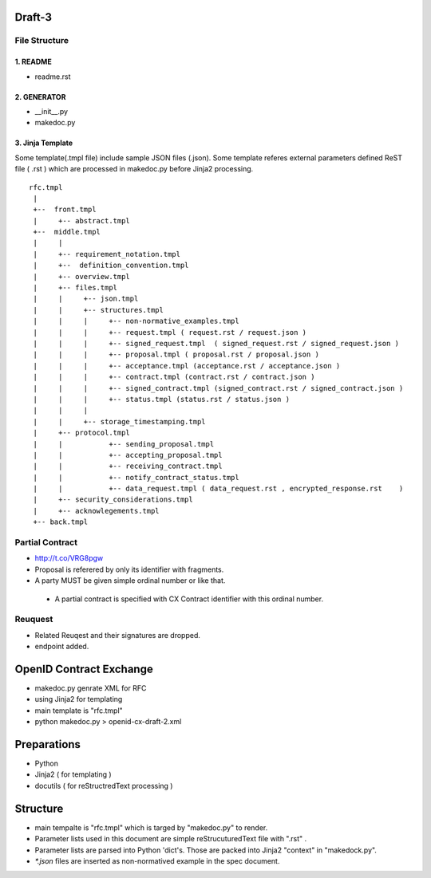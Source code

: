 Draft-3
=======

File Structure
--------------


1. README
~~~~~~~~~

- readme.rst

2. GENERATOR
~~~~~~~~~~~~

- __init__.py           
- makedoc.py  

3. Jinja Template
~~~~~~~~~~~~~~~~~~

Some template(.tmpl file) include sample JSON files (.json).
Some template referes external parameters defined ReST file ( .rst ) which are processed in makedoc.py before Jinja2 processing.

::

        rfc.tmpl  
         |
         +--  front.tmpl  
         |     +-- abstract.tmpl
         +--  middle.tmpl
         |     |
         |     +-- requirement_notation.tmpl 
         |     +--  definition_convention.tmpl
         |     +-- overview.tmpl
         |     +-- files.tmpl
         |     |     +-- json.tmpl
         |     |     +-- structures.tmpl
         |     |     |     +-- non-normative_examples.tmpl
         |     |     |     +-- request.tmpl ( request.rst / request.json )
         |     |     |     +-- signed_request.tmpl  ( signed_request.rst / signed_request.json )
         |     |     |     +-- proposal.tmpl ( proposal.rst / proposal.json )
         |     |     |     +-- acceptance.tmpl (acceptance.rst / acceptance.json )
         |     |     |     +-- contract.tmpl (contract.rst / contract.json )
         |     |     |     +-- signed_contract.tmpl (signed_contract.rst / signed_contract.json )
         |     |     |     +-- status.tmpl (status.rst / status.json )
         |     |     |
         |     |     +-- storage_timestamping.tmpl
         |     +-- protocol.tmpl
         |     |           +-- sending_proposal.tmpl
         |     |           +-- accepting_proposal.tmpl
         |     |           +-- receiving_contract.tmpl
         |     |           +-- notify_contract_status.tmpl
         |     |           +-- data_request.tmpl ( data_request.rst , encrypted_response.rst    )
         |     +-- security_considerations.tmpl
         |     +-- acknowlegements.tmpl
         +-- back.tmpl


Partial Contract
----------------

- http://t.co/VRG8pgw

- Proposal is referered by only its identifier with fragments.
- A party MUST be given simple ordinal number or like that. 

 -  A partial contract is specified with CX Contract identifier with this ordinal number.


Reuquest
--------

- Related Reuqest and their signatures are dropped.
- endpoint added.

OpenID Contract Exchange
========================

- makedoc.py genrate XML for RFC
- using Jinja2 for templating
- main template is "rfc.tmpl"
- python makedoc.py  > openid-cx-draft-2.xml


Preparations
============

- Python 
- Jinja2 ( for templating )
- docutils ( for reStructredText processing )

Structure 
=========

- main tempalte is "rfc.tmpl" which is targed by "makedoc.py" to render.
- Parameter lists used in this document are simple reStrucuturedText file with ".rst" .
- Parameter lists are parsed into Python 'dict's.  Those are packed into Jinja2 "context" in "makedock.py". 
- `*.json` files are inserted as non-normatived example in the spec document.
